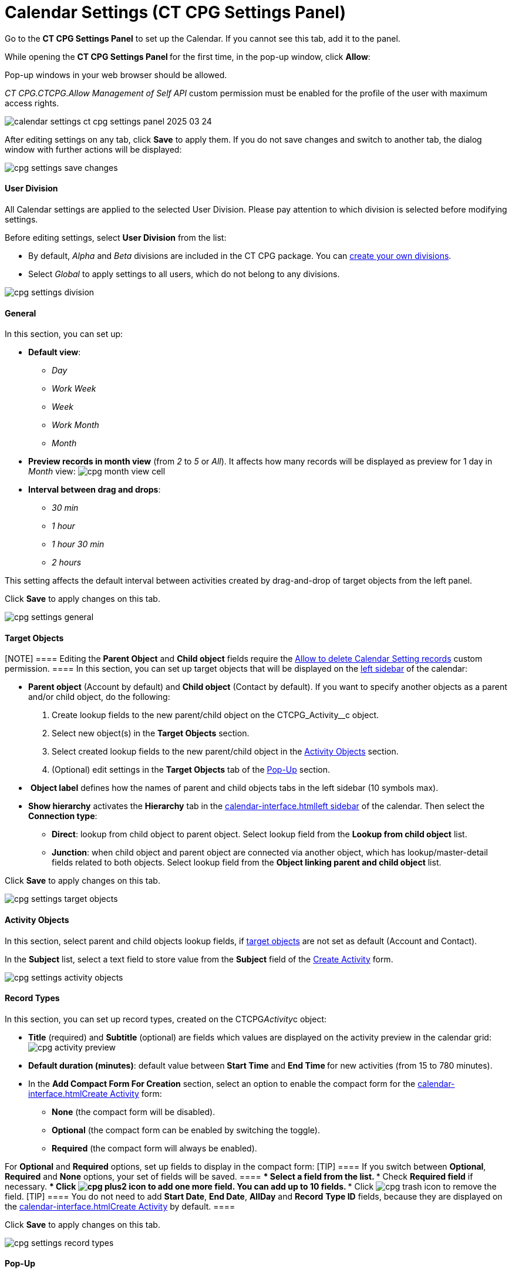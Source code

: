 = Calendar Settings (CT CPG Settings Panel)

Go to the *CT CPG Settings Panel* to set up the Calendar. If you cannot
see this tab, add it to the panel.

While opening the ***CT CPG Settings Panel* **for the first time, in the
pop-up window, click *Allow*:

Pop-up windows in your web browser should be allowed. 

__CT CPG.CTCPG.Allow Management of Self API __custom permission must be
enabled for the profile of the user with maximum access rights.

image:calendar-settings-ct-cpg-settings-panel-2025-03-24.png[]



After editing settings on any tab, click *Save* to apply them. If you do
not save changes and switch to another tab, the dialog window with
further actions will be displayed:

image:cpg_settings_save_changes.png[]

[[h3_932595492]]
==== User Division

All Calendar settings are applied to the selected User Division. Please
pay attention to which division is selected before modifying settings.

Before editing settings, select *User Division* from the list:

* [#h3_951662406]#By default, _Alpha_ and _Beta_ divisions are included
in the CT CPG package. You can xref:admin-guide/configuring-targeting-and-marketing-cycles/add-a-new-division[create your
own divisions].#
* [#h3_951662406]#Select __Global __to apply settings to all users,
which do not belong to any divisions.#

image:cpg_settings_division.png[]

[[h3_951662406]]
==== General

In this section, you can set up:

* *Default view*:
** _Day_
** _Work Week_
** _Week_
** _Work Month_
** _Month_
* *Preview records in month view* (from _2_ to _5_ or _All_). It affects
how many records will be displayed as preview for 1 day in _Month_
view:
image:cpg_month_view_cell.png[]
* *Interval between drag and drops*:
** _30 min_
** _1 hour_
** _1 hour 30 min_
** _2 hours_

This setting affects the default interval between activities created by
drag-and-drop of target objects from the left panel.



Click *Save* to apply changes on this tab.

image:cpg_settings_general.png[]

[[h3__1934044513]]
==== Target Objects

[NOTE] ==== Editing the *Parent Object* and *Child object*
fields require
the xref:admin-guide/new-calendar-management/custom-permissions-for-using-calendar#h3__260496953[Allow
to delete Calendar Setting records] custom permission. ==== In this
section, you can set up target objects that will be displayed on the
xref:admin-guide/new-calendar-management/calendar-interface-and-activities#h3__115958815[left sidebar]
of the calendar:

* *Parent object* (Account by default) and *Child object* (Contact by
default). If you want to specify another objects as a parent and/or
child object, do the following:
. Create lookup fields to the new parent/child object on
the [.apiobject]#CTCPG_Activity__c# object.
. Select new object(s) in the *Target Objects* section.
. Select created lookup fields to the new parent/child object in the
xref:admin-guide/new-calendar-management/calendar-settings-ct-cpg-settings-panel#h3__362695117[Activity
Objects] section.
. (Optional) edit settings in the *Target Objects* tab of the
xref:admin-guide/new-calendar-management/calendar-settings-ct-cpg-settings-panel#h3_1454440899[Pop-Up]
section.
*  *Object label* defines how the names of parent and child objects tabs
in the left sidebar (10 symbols max).
* *Show hierarchy* activates the *Hierarchy* tab in the
xref:calendar-interface#h3__115958815[]xref:admin-guide/new-calendar-management/calendar-interface-and-activities#h3__115958815[left
sidebar] of the calendar. Then select the *Connection type*:
** *Direct*: lookup from child object to parent object. Select lookup
field from the *Lookup from child object* list.
** *Junction*: when child object and parent object are connected via
another object, which has lookup/master-detail fields related to both
objects. Select lookup field from the *Object linking parent and child
object* list.

Click *Save* to apply changes on this tab.

image:cpg_settings_target_objects.png[]

[[h3__362695117]]
==== Activity Objects

In this section, select parent and child objects lookup fields, if
xref:admin-guide/new-calendar-management/calendar-settings-ct-cpg-settings-panel#h3__1934044513[target
objects] are not set as default ([.object]#Account# and
[.object]#Contact#). 

In the *Subject* list, select a text field to store value from the
*Subject* field of the
xref:admin-guide/new-calendar-management/calendar-interface-and-activities#h3_1752519442[Create
Activity] form. 

image:cpg_settings_activity_objects.png[]

[[h3__1888339674]]
==== Record Types

In this section, you can set up record
types, created on the [.apiobject]#CTCPG__Activity__c# object:

* *Title* (required) and *Subtitle* (optional) are fields which values
are displayed on the activity preview in the calendar grid:
image:cpg_activity_preview.png[]
* *Default duration (minutes)*: default value between *Start Time* and
**End Time **for new activities (from 15 to 780 minutes).
* In the *Add Compact Form For Creation* section, select an option to
enable the compact form for
the xref:calendar-interface#h3_1752519442[]xref:admin-guide/new-calendar-management/calendar-interface-and-activities#h3_1752519442[Create
Activity] form:
** *None* (the compact form will be disabled).
** *Optional* (the compact form can be enabled by switching the toggle).
** *Required* (the compact form will always be enabled).

For *Optional* and *Required* options, set up fields to display in the
compact form:
[TIP] ==== If you switch between *Optional*, *Required* and
*None* options, your set of fields will be saved. ====
*** Select a field from the list.
*** Check *Required field* if necessary.
*** Click image:cpg_plus2_icon.png[]
to add one more field. You can add up to 10 fields.
*** Click image:cpg_trash_icon.png[]
to remove the field.
[TIP] ==== You do not need to add *Start Date*, *End Date*,
*AllDay* and *Record* *Type ID* fields, because they are displayed on
the
xref:calendar-interface#h3_1752519442[]xref:admin-guide/new-calendar-management/calendar-interface-and-activities#h3_1752519442[Create
Activity] by default. ====

Click *Save* to apply changes on this tab.

image:cpg_settings_record_types.png[]

[[h3_1454440899]]
==== Pop-Up

In this section, you can turn on/off pop-ups for target objects (on the
xref:calendar-interface#h3__115958815[left sidebar]) and activity
objects (in the calendar grid).

. Select the appropriate tab, *Target objects* or *Activity objects*.
. For *Target Objects*, also select a tab for defined target
objects ([.object]#Account# and [.object]#Contact# by
default).
* If the
xref:admin-guide/new-calendar-management/calendar-settings-ct-cpg-settings-panel#show-hierarchy[hierarchy]
is enabled and connection type is _Junction_, also an additional tab of
the linking object will be displayed (*Activity* in the example below).
On this tab, you can select fields to show in the pop-up for the target
objects in the *Hierarchy* tab.
* If
the xref:admin-guide/new-calendar-management/calendar-settings-ct-cpg-settings-panel#show-hierarchy[hierarchy] is
enabled and connection type is _Direct_, then the pop-up for the target
objects in the *Hierarchy* tab will display fields specified for the
child object (*Contact* in the example below). 
. Move desired fields from *Available* to *Selected* (up to 5): values
of these fields will be displayed on the pop-up.
[TIP] ==== For *Activity Objects*, you do not need to add the
*Status* field, because it is displayed on the pop-up by default. ====

Click *Save* to apply changes on this tab.

image:cpg_settings_pop-up.png[]

[[h3__1182969566]]
==== Drag and Drop

In this section, you can set up default record types for drag-and-drop
creation of activities. If default record typers are not set, then
the xref:calendar-interface#h3_1752519442[]xref:admin-guide/new-calendar-management/calendar-interface-and-activities#h3_1752519442[Create
Activity] form will be opened after dragging and dropping an object from
the left sidebar to the calendar grid. You can specify drag-and-drop
settings globally for all users of the
xref:admin-guide/new-calendar-management/calendar-settings-ct-cpg-settings-panel#h3_932595492[selected
division], or for a specific user profile. Settings for a specific user
profile have higher priority than global settings.

* To set default record types for all users of the selected division, in
the *Global rule* section select desired values from the *Activity* and
*Record Type* lists.
* To set default record types for a specific user profile, click *Add
Settings*:
. Select *User Profile*.
. Select *Activity Object*.
. Select *Record Type*.
. Click *Save*. 

Click image:cpg_trash_icon.png[] to
remove settings for a specific user profile.
[NOTE] ==== This action requires
the xref:admin-guide/new-calendar-management/custom-permissions-for-using-calendar#h3__260496953[Allow
to delete Calendar Setting records] custom permission. ====

Click *Save* to apply changes on this tab.

image:cpg_settings_drag-and-drop.png[]

[[h3__1948960707]]
==== Visualization → Status Color

In this section, you can map status from your activity objects with
standard status categories, each of them has its own color. It affects
the color of the stripe on the left side of the activity preview:

image:cpg_activity_preview.png[]

There are 4 categories:

* _Planned (blue)_
* _In Progress (yellow)_
* _Finished (green)_
* _Cancelled (red)_

You can define the same category for different statuses, or leave any
status without category.

Click *Save* to apply changes on this tab.



image:cpg_settings_visualization_status_color.png[]

You can also create your own statuses and map them with categories. To
do that:

. Go to *Setup* → *Object Manager* and search for
the [.apiobject]#CTCPG__Activity__c# object.
. Go to *Fields & Relationships* and click on the *Status* picklist.
. In the *Values* section, click *Edit* for existing statues. To create
a new status:
.. Click *New*.
.. In the text box, type the status name.
.. Select record types, for which the status must be applied.
.. Click *Save*.


